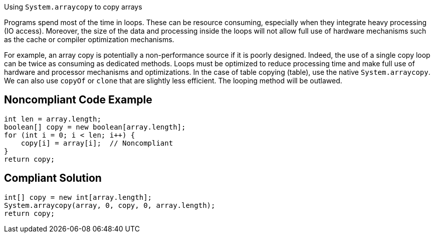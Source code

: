 Using `System.arraycopy` to copy arrays

Programs spend most of the time in loops. These can be resource consuming, especially when they integrate heavy processing (IO access). Moreover, the size of the data and processing inside the loops will not allow full use of hardware mechanisms such as the cache or compiler optimization mechanisms.

For example, an array copy is potentially a non-performance source if it is poorly designed. Indeed, the use of a single copy loop can be twice as consuming as dedicated methods.
Loops must be optimized to reduce processing time and make full use of hardware and processor mechanisms and optimizations.
In the case of table copying (table), use the native `System.arraycopy`.
We can also use `copyOf` or `clone` that are slightly less efficient.
The looping method will be outlawed.

## Noncompliant Code Example

```java
int len = array.length;
boolean[] copy = new boolean[array.length];
for (int i = 0; i < len; i++) {
    copy[i] = array[i];  // Noncompliant
}
return copy;
```

## Compliant Solution

```java
int[] copy = new int[array.length];
System.arraycopy(array, 0, copy, 0, array.length);
return copy;
```
